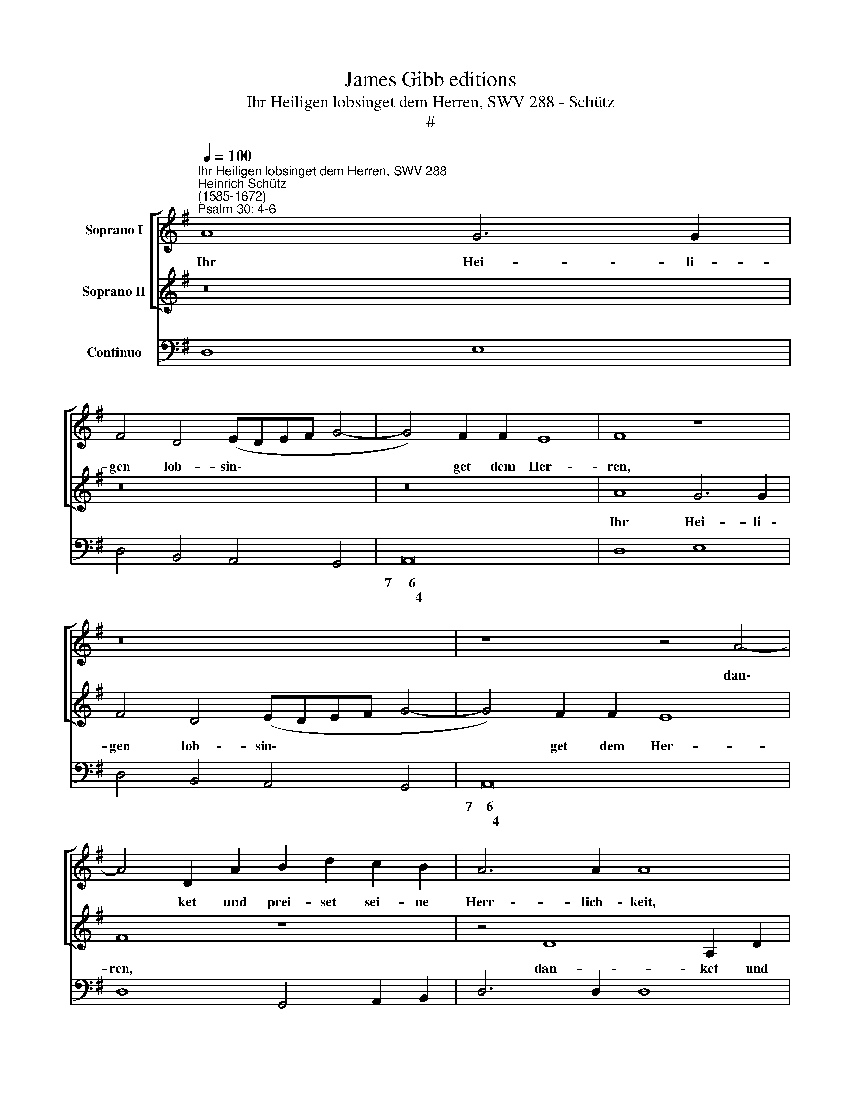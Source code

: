 X:1
T:James Gibb editions
T:Ihr Heiligen lobsinget dem Herren, SWV 288 - Schütz
T:#
%%score [ 1 2 ] 3
L:1/8
Q:1/4=100
M:none
K:G
V:1 treble nm="Soprano I"
V:2 treble nm="Soprano II"
V:3 bass nm="Continuo"
V:1
"^Ihr Heiligen lobsinget dem Herren, SWV 288""^Heinrich Schütz\n(1585-1672)""^Psalm 30: 4-6" A8 G6 G2 | %1
w: Ihr Hei- li-|
 F4 D4 (EDEF G4- | G4) F2 F2 E8 | F8 z8 | z16 | z8 z4 A4- | A4 D2 A2 B2 d2 c2 B2 | A6 A2 A8 | %8
w: gen lob- sin\- * * * *|* get dem Her-|ren,||dan\-|* ket und prei- set sei- ne|Herr- lich- keit,|
 z8 z4 A4- | A4 E2 A2 c2 e2 d2 c2 | B6 B2 B8 | E2 E2 A4 GFGFE>D D2 | z16 | A2 A2 d4 cBcBA>G G2 | %14
w: dan\-|* ket und prei- set sei- ne|Herr- lich- keit,|denn sein Zorn wäh- ret ei- nen Au- gen- blick,||denn sein Zorn wäh- ret ei- nen Au- gen- blick,|
 z2 A2 A2 A2 B4 A4 | (GE FG/A/ BcAB GAFG E3 ^C | ^D2 E4 D2) E8 | z16 | z16 | z8 z4 B4 | %20
w: und er hat Lust zum|Le\- * * * * * * * * * * * * * *|* * * ben.|||den|
 B4 B4 G4 c4 | c2 c2 (B6 A2 A4- | A2 ^GF G4) A8 | z16 | z16 | z8 z4 B4 | B4 B4 A4 d4 | %27
w: A- bend lang wäh-|ret das Wei\- * *|* * * * nen.|||den|A- bend lang wäh-|
 c2 c2 (B6 AG A4) | B16 | z2 B2 B2 F2 ^G4 A2 A2 | (^GFEF GA/B/ AG A4) B2 B2 | %31
w: ret das Wei\- * * *|nen,|a- ber des Mor- gens die|Freu\- * * * * * * * * * de, die|
 (^cBAB cd/e/ dc ^d2 e4 d2) | e2 B2 ^c4 d2 A2 B4 | c8 z8 | z4 z2 A2 B4 c2 c2 | %35
w: Freu\- * * * * * * * * * * *|de, des Mor- gens, des Mor-|gens,|des Mor- gens die|
 (BAGA B^c/d/ cB c2 d4 c2) | d8 z8 | z4 z2 E2 (FEDE F^G/A/ GF | ^G2 A4 G2) A4 z2 A2 | %39
w: Freu\- * * * * * * * * * * *|de,|die Freu\- * * * * * * * *|* * * de, die|
[Q:1/4=99] (B[Q:1/4=98]A[Q:1/4=97]G[Q:1/4=96]A[Q:1/4=95] B[Q:1/4=94]c/[Q:1/4=94]d/[Q:1/4=93] c[Q:1/4=92]B[Q:1/4=88] e8) | %40
w: Freu\- * * * * * * * * *|
[Q:1/4=85] d16 |] %41
w: de.|
V:2
 z16 | z16 | z16 | A8 G6 G2 | F4 D4 (EDEF G4- | G4) F2 F2 E8 | F8 z8 | z4 D8 A,2 D2 | %8
w: |||Ihr Hei- li-|gen lob- sin\- * * * *|* get dem Her-|ren,|dan- ket und|
 F2 A2 G2 F2 E6 E2 | E4 z2 E2 A2 c2 B2 A2 | ^G6 G2 G8 | z16 | F2 F2 B4 AGAGF>E E2 | %13
w: prei- set sei- ne Herr- lich-|keit, und prei- set sei- ne|Herr- lich- keit,||denn sein Zorn wäh- ret ei- nen Au- gen- blick,|
 z4 GFGF (E>F G2) F2 G2 | z2 F2 E2 F2 G4 F4 | (BcAB GAFG E3 B/A/ GFGE | F2 G2 F4) E8 | %17
w: wäh- ret ei- nen Au\- * * gen- blick,|und er hat Lust zum|Le\- * * * * * * * * * * * * * *|* * * ben.|
 z4 E4 E4 E4 | D4 G4 G2 G2 (F4- | F2 E2 E6 ^D^C D4) | E16 | z16 | z8 z2 A2 A2 E2 | %23
w: den A- bend|lang wäh- ret das Wei\-||nen,||a- ber des|
 F4 G2 G2 (FEDE FG/A/ GF | G4 A2 A2 (BAGA Bc/d/ cB | ^c2 d4 c2) d8- | d8 z8 | z4 E4 E4 E4 | %28
w: Mor- gens die Freu\- * * * * * * * *|* de, die Freu\- * * * * * * * *|* * * de,||den A- bend|
 D4 G4 F2 F2 E4- | E2 ^D^C D4) E8 | z16 | z8 z2 B2 B2 F2 | ^G4 A2 E2 F4 =G2 D2 | %33
w: lang wäh- ret das Wei\-|* * * * nen.||a- ber des|Mor- gens, des Mor- gens, die|
 E4 =F2 F2 (EDCD E^F/G/ FE | F2 G4 F2) G8 | z8 z4 z2 E2 | F4 G2 G2 (FEDE F^G/A/ GF | %37
w: Freu- de, die Freu\- * * * * * * * *|* * * de,|des|Mor- gens die Freu\- * * * * * * * *|
 ^G2 A4 G2) A8 | z4 z2 B2 (cBAB cd/e/ dc | d8- d2 ^cB c4) | d16 |] %41
w: * * * de,|die Freu\- * * * * * * * *||de.|
V:3
 D,8 E,8 | D,4 B,,4 A,,4 G,,4 | A,,16 | D,8 E,8 | D,4 B,,4 A,,4 G,,4 | A,,16 | D,8 G,,4 A,,2 B,,2 | %7
w: ||7~~~~~6|||7~~~~6||
w: ||~~~~~~~4|||~~~~~~4||
 D,6 D,2 D,8 | D,4 G,4 A,6 A,2 | A,4 A,,8 B,,2 A,,2 | E,6 E,2 E,8 | A,4 F,4 G,4 A,2 D,2 | %12
w: ||* * * 6||* 6 * * *|
w: |||||
 B,,4 ^G,,4 A,,4 B,,2 E,2 | D,4 B,,4 C,4 D,2 G,,2 | z2 D,2 ^C,2 D,2 G,4 D,4 | E,16 | B,,8 E,8 | %17
w: * 6 * * *|* 6 * * *|||~~~~~4 *|
w: |||||
 z4 C,4 C,4 C,4 | G,8 E,4 D,4 | C,8 B,,8 | E,,4 E,8 A,,4 | A,4 G,4 =F,8 | E,8 A,,4 A,,2 A,,2 | %23
w: ||* 4|||4 * * *|
w: ||||||
 D,4 G,,4 D,8 | E,4 F,4 G,8 | A,8 D,4 G,,4 | G,,4 G,,4 D,4 B,,4 | A,,4 G,,4 C,8 | %28
w: ||~~~~4 * *||* 6 7~~~~~~~~~~6|
w: |||||
 B,,4 E,4 ^D,4 E,4 | B,,8 E,4 A,,4 | E,8 F,4 G,4 | A,8 B,8 | E,4 A,4 D,4 G,4 | C,4 =F,4 C,6 E,2 | %34
w: |4 * *||* ~~~~4|||
w: ||||||
 D,8 G,,4 C,4 | G,6 B,2 A,8 | D,4 G,4 D,6 F,2 | E,8 D,6 F,2 | %38
w: 3~~4~~~~~~3 * *|* * ~~~~4||~~~~4 * *|
w: ||||
 E,8"^Kleine geistliche Konzerte. 1/7" A,,8 | G,,6 B,,2 A,,8 | D,16 |] %41
w: ~~~~~4~~~~~~~3 *|* * 4||
w: |||

